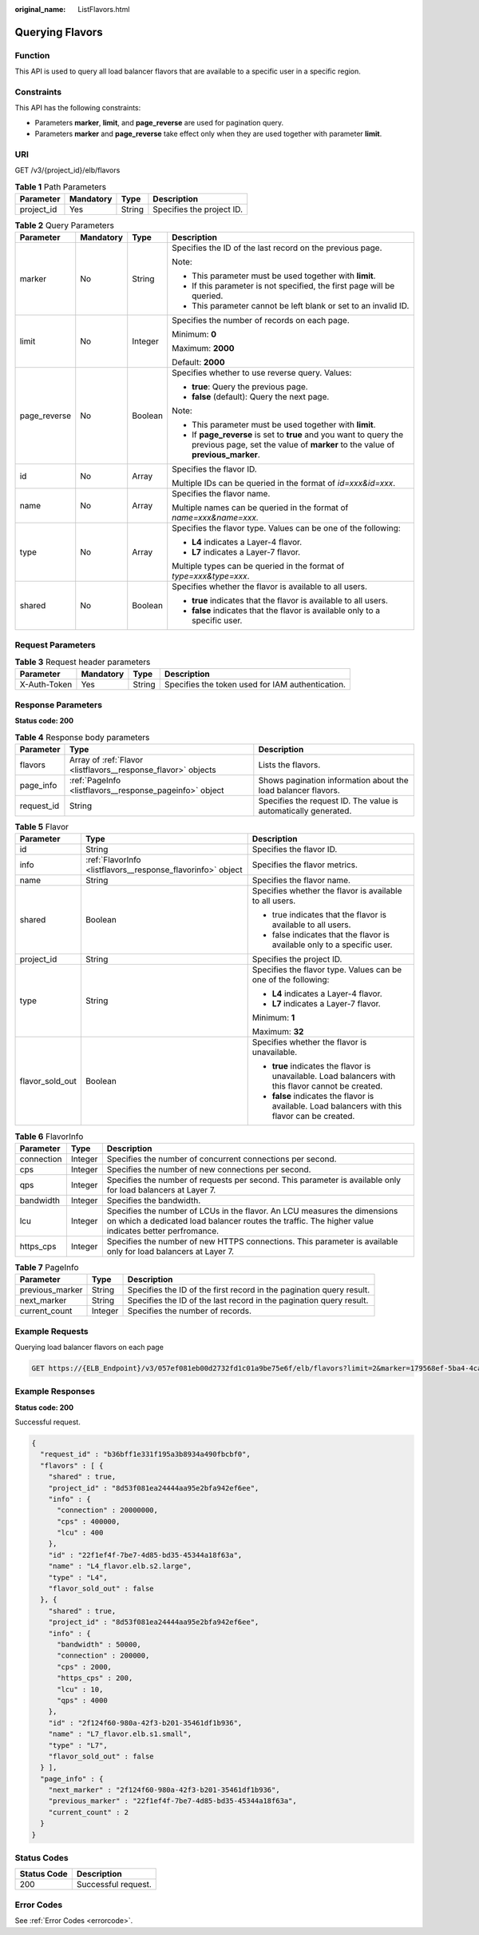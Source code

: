 :original_name: ListFlavors.html

.. _ListFlavors:

Querying Flavors
================

Function
--------

This API is used to query all load balancer flavors that are available to a specific user in a specific region.

Constraints
-----------

This API has the following constraints:

-  Parameters **marker**, **limit**, and **page_reverse** are used for pagination query.

-  Parameters **marker** and **page_reverse** take effect only when they are used together with parameter **limit**.

URI
---

GET /v3/{project_id}/elb/flavors

.. table:: **Table 1** Path Parameters

   ========== ========= ====== =========================
   Parameter  Mandatory Type   Description
   ========== ========= ====== =========================
   project_id Yes       String Specifies the project ID.
   ========== ========= ====== =========================

.. table:: **Table 2** Query Parameters

   +-----------------+-----------------+-----------------+-----------------------------------------------------------------------------------------------------------------------------------------------------+
   | Parameter       | Mandatory       | Type            | Description                                                                                                                                         |
   +=================+=================+=================+=====================================================================================================================================================+
   | marker          | No              | String          | Specifies the ID of the last record on the previous page.                                                                                           |
   |                 |                 |                 |                                                                                                                                                     |
   |                 |                 |                 | Note:                                                                                                                                               |
   |                 |                 |                 |                                                                                                                                                     |
   |                 |                 |                 | -  This parameter must be used together with **limit**.                                                                                             |
   |                 |                 |                 |                                                                                                                                                     |
   |                 |                 |                 | -  If this parameter is not specified, the first page will be queried.                                                                              |
   |                 |                 |                 |                                                                                                                                                     |
   |                 |                 |                 | -  This parameter cannot be left blank or set to an invalid ID.                                                                                     |
   +-----------------+-----------------+-----------------+-----------------------------------------------------------------------------------------------------------------------------------------------------+
   | limit           | No              | Integer         | Specifies the number of records on each page.                                                                                                       |
   |                 |                 |                 |                                                                                                                                                     |
   |                 |                 |                 | Minimum: **0**                                                                                                                                      |
   |                 |                 |                 |                                                                                                                                                     |
   |                 |                 |                 | Maximum: **2000**                                                                                                                                   |
   |                 |                 |                 |                                                                                                                                                     |
   |                 |                 |                 | Default: **2000**                                                                                                                                   |
   +-----------------+-----------------+-----------------+-----------------------------------------------------------------------------------------------------------------------------------------------------+
   | page_reverse    | No              | Boolean         | Specifies whether to use reverse query. Values:                                                                                                     |
   |                 |                 |                 |                                                                                                                                                     |
   |                 |                 |                 | -  **true**: Query the previous page.                                                                                                               |
   |                 |                 |                 |                                                                                                                                                     |
   |                 |                 |                 | -  **false** (default): Query the next page.                                                                                                        |
   |                 |                 |                 |                                                                                                                                                     |
   |                 |                 |                 | Note:                                                                                                                                               |
   |                 |                 |                 |                                                                                                                                                     |
   |                 |                 |                 | -  This parameter must be used together with **limit**.                                                                                             |
   |                 |                 |                 |                                                                                                                                                     |
   |                 |                 |                 | -  If **page_reverse** is set to **true** and you want to query the previous page, set the value of **marker** to the value of **previous_marker**. |
   +-----------------+-----------------+-----------------+-----------------------------------------------------------------------------------------------------------------------------------------------------+
   | id              | No              | Array           | Specifies the flavor ID.                                                                                                                            |
   |                 |                 |                 |                                                                                                                                                     |
   |                 |                 |                 | Multiple IDs can be queried in the format of *id=xxx&id=xxx*.                                                                                       |
   +-----------------+-----------------+-----------------+-----------------------------------------------------------------------------------------------------------------------------------------------------+
   | name            | No              | Array           | Specifies the flavor name.                                                                                                                          |
   |                 |                 |                 |                                                                                                                                                     |
   |                 |                 |                 | Multiple names can be queried in the format of *name=xxx&name=xxx*.                                                                                 |
   +-----------------+-----------------+-----------------+-----------------------------------------------------------------------------------------------------------------------------------------------------+
   | type            | No              | Array           | Specifies the flavor type. Values can be one of the following:                                                                                      |
   |                 |                 |                 |                                                                                                                                                     |
   |                 |                 |                 | -  **L4** indicates a Layer-4 flavor.                                                                                                               |
   |                 |                 |                 |                                                                                                                                                     |
   |                 |                 |                 | -  **L7** indicates a Layer-7 flavor.                                                                                                               |
   |                 |                 |                 |                                                                                                                                                     |
   |                 |                 |                 | Multiple types can be queried in the format of *type=xxx&type=xxx*.                                                                                 |
   +-----------------+-----------------+-----------------+-----------------------------------------------------------------------------------------------------------------------------------------------------+
   | shared          | No              | Boolean         | Specifies whether the flavor is available to all users.                                                                                             |
   |                 |                 |                 |                                                                                                                                                     |
   |                 |                 |                 | -  **true** indicates that the flavor is available to all users.                                                                                    |
   |                 |                 |                 |                                                                                                                                                     |
   |                 |                 |                 | -  **false** indicates that the flavor is available only to a specific user.                                                                        |
   +-----------------+-----------------+-----------------+-----------------------------------------------------------------------------------------------------------------------------------------------------+

Request Parameters
------------------

.. table:: **Table 3** Request header parameters

   +--------------+-----------+--------+--------------------------------------------------+
   | Parameter    | Mandatory | Type   | Description                                      |
   +==============+===========+========+==================================================+
   | X-Auth-Token | Yes       | String | Specifies the token used for IAM authentication. |
   +--------------+-----------+--------+--------------------------------------------------+

Response Parameters
-------------------

**Status code: 200**

.. table:: **Table 4** Response body parameters

   +------------+---------------------------------------------------------------+-----------------------------------------------------------------+
   | Parameter  | Type                                                          | Description                                                     |
   +============+===============================================================+=================================================================+
   | flavors    | Array of :ref:`Flavor <listflavors__response_flavor>` objects | Lists the flavors.                                              |
   +------------+---------------------------------------------------------------+-----------------------------------------------------------------+
   | page_info  | :ref:`PageInfo <listflavors__response_pageinfo>` object       | Shows pagination information about the load balancer flavors.   |
   +------------+---------------------------------------------------------------+-----------------------------------------------------------------+
   | request_id | String                                                        | Specifies the request ID. The value is automatically generated. |
   +------------+---------------------------------------------------------------+-----------------------------------------------------------------+

.. _listflavors__response_flavor:

.. table:: **Table 5** Flavor

   +-----------------------+-------------------------------------------------------------+-----------------------------------------------------------------------------------------------------+
   | Parameter             | Type                                                        | Description                                                                                         |
   +=======================+=============================================================+=====================================================================================================+
   | id                    | String                                                      | Specifies the flavor ID.                                                                            |
   +-----------------------+-------------------------------------------------------------+-----------------------------------------------------------------------------------------------------+
   | info                  | :ref:`FlavorInfo <listflavors__response_flavorinfo>` object | Specifies the flavor metrics.                                                                       |
   +-----------------------+-------------------------------------------------------------+-----------------------------------------------------------------------------------------------------+
   | name                  | String                                                      | Specifies the flavor name.                                                                          |
   +-----------------------+-------------------------------------------------------------+-----------------------------------------------------------------------------------------------------+
   | shared                | Boolean                                                     | Specifies whether the flavor is available to all users.                                             |
   |                       |                                                             |                                                                                                     |
   |                       |                                                             | -  true indicates that the flavor is available to all users.                                        |
   |                       |                                                             |                                                                                                     |
   |                       |                                                             | -  false indicates that the flavor is available only to a specific user.                            |
   +-----------------------+-------------------------------------------------------------+-----------------------------------------------------------------------------------------------------+
   | project_id            | String                                                      | Specifies the project ID.                                                                           |
   +-----------------------+-------------------------------------------------------------+-----------------------------------------------------------------------------------------------------+
   | type                  | String                                                      | Specifies the flavor type. Values can be one of the following:                                      |
   |                       |                                                             |                                                                                                     |
   |                       |                                                             | -  **L4** indicates a Layer-4 flavor.                                                               |
   |                       |                                                             |                                                                                                     |
   |                       |                                                             | -  **L7** indicates a Layer-7 flavor.                                                               |
   |                       |                                                             |                                                                                                     |
   |                       |                                                             | Minimum: **1**                                                                                      |
   |                       |                                                             |                                                                                                     |
   |                       |                                                             | Maximum: **32**                                                                                     |
   +-----------------------+-------------------------------------------------------------+-----------------------------------------------------------------------------------------------------+
   | flavor_sold_out       | Boolean                                                     | Specifies whether the flavor is unavailable.                                                        |
   |                       |                                                             |                                                                                                     |
   |                       |                                                             | -  **true** indicates the flavor is unavailable. Load balancers with this flavor cannot be created. |
   |                       |                                                             |                                                                                                     |
   |                       |                                                             | -  **false** indicates the flavor is available. Load balancers with this flavor can be created.     |
   +-----------------------+-------------------------------------------------------------+-----------------------------------------------------------------------------------------------------+

.. _listflavors__response_flavorinfo:

.. table:: **Table 6** FlavorInfo

   +------------+---------+----------------------------------------------------------------------------------------------------------------------------------------------------------------------------------+
   | Parameter  | Type    | Description                                                                                                                                                                      |
   +============+=========+==================================================================================================================================================================================+
   | connection | Integer | Specifies the number of concurrent connections per second.                                                                                                                       |
   +------------+---------+----------------------------------------------------------------------------------------------------------------------------------------------------------------------------------+
   | cps        | Integer | Specifies the number of new connections per second.                                                                                                                              |
   +------------+---------+----------------------------------------------------------------------------------------------------------------------------------------------------------------------------------+
   | qps        | Integer | Specifies the number of requests per second. This parameter is available only for load balancers at Layer 7.                                                                     |
   +------------+---------+----------------------------------------------------------------------------------------------------------------------------------------------------------------------------------+
   | bandwidth  | Integer | Specifies the bandwidth.                                                                                                                                                         |
   +------------+---------+----------------------------------------------------------------------------------------------------------------------------------------------------------------------------------+
   | lcu        | Integer | Specifies the number of LCUs in the flavor. An LCU measures the dimensions on which a dedicated load balancer routes the traffic. The higher value indicates better perfromance. |
   +------------+---------+----------------------------------------------------------------------------------------------------------------------------------------------------------------------------------+
   | https_cps  | Integer | Specifies the number of new HTTPS connections. This parameter is available only for load balancers at Layer 7.                                                                   |
   +------------+---------+----------------------------------------------------------------------------------------------------------------------------------------------------------------------------------+

.. _listflavors__response_pageinfo:

.. table:: **Table 7** PageInfo

   +-----------------+---------+----------------------------------------------------------------------+
   | Parameter       | Type    | Description                                                          |
   +=================+=========+======================================================================+
   | previous_marker | String  | Specifies the ID of the first record in the pagination query result. |
   +-----------------+---------+----------------------------------------------------------------------+
   | next_marker     | String  | Specifies the ID of the last record in the pagination query result.  |
   +-----------------+---------+----------------------------------------------------------------------+
   | current_count   | Integer | Specifies the number of records.                                     |
   +-----------------+---------+----------------------------------------------------------------------+

Example Requests
----------------

Querying load balancer flavors on each page

.. code-block:: text

   GET https://{ELB_Endpoint}/v3/057ef081eb00d2732fd1c01a9be75e6f/elb/flavors?limit=2&marker=179568ef-5ba4-4ca0-8c5e-5d581db779b1

Example Responses
-----------------

**Status code: 200**

Successful request.

.. code-block::

   {
     "request_id" : "b36bff1e331f195a3b8934a490fbcbf0",
     "flavors" : [ {
       "shared" : true,
       "project_id" : "8d53f081ea24444aa95e2bfa942ef6ee",
       "info" : {
         "connection" : 20000000,
         "cps" : 400000,
         "lcu" : 400
       },
       "id" : "22f1ef4f-7be7-4d85-bd35-45344a18f63a",
       "name" : "L4_flavor.elb.s2.large",
       "type" : "L4",
       "flavor_sold_out" : false
     }, {
       "shared" : true,
       "project_id" : "8d53f081ea24444aa95e2bfa942ef6ee",
       "info" : {
         "bandwidth" : 50000,
         "connection" : 200000,
         "cps" : 2000,
         "https_cps" : 200,
         "lcu" : 10,
         "qps" : 4000
       },
       "id" : "2f124f60-980a-42f3-b201-35461df1b936",
       "name" : "L7_flavor.elb.s1.small",
       "type" : "L7",
       "flavor_sold_out" : false
     } ],
     "page_info" : {
       "next_marker" : "2f124f60-980a-42f3-b201-35461df1b936",
       "previous_marker" : "22f1ef4f-7be7-4d85-bd35-45344a18f63a",
       "current_count" : 2
     }
   }

Status Codes
------------

=========== ===================
Status Code Description
=========== ===================
200         Successful request.
=========== ===================

Error Codes
-----------

See :ref:`Error Codes <errorcode>`.
